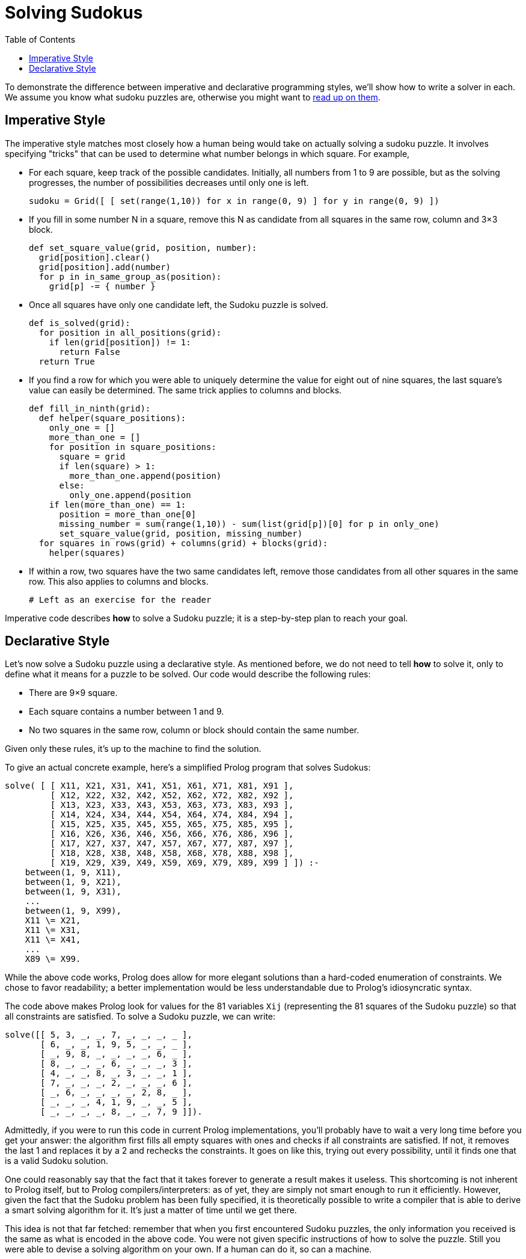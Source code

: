 :tip-caption: 💡
:note-caption: ℹ️
:important-caption: ⚠️
:task-caption: 👨‍🔧
:source-highlighter: rouge
:toc: left
:toclevels: 3
:experimental:
:nofooter:

= Solving Sudokus

To demonstrate the difference between imperative and declarative programming styles, we'll show how to write a solver in each.
We assume you know what sudoku puzzles are, otherwise you might want to https://en.wikipedia.org/wiki/Sudoku[read up on them].

== Imperative Style

The imperative style matches most closely how a human being would take on actually solving a sudoku puzzle.
It involves specifying "tricks" that can be used to determine what number belongs in which square.
For example,

* For each square, keep track of the possible candidates.
  Initially, all numbers from 1 to 9 are possible, but as the solving progresses, the number of possibilities decreases until only one is left.
+
[source,python]
----
sudoku = Grid([ [ set(range(1,10)) for x in range(0, 9) ] for y in range(0, 9) ])
----
* If you fill in some number N in a square, remove this N as candidate from all squares in the same row, column and 3&times;3 block.
+
[source,python]
----
def set_square_value(grid, position, number):
  grid[position].clear()
  grid[position].add(number)
  for p in in_same_group_as(position):
    grid[p] -= { number }
----
* Once all squares have only one candidate left, the Sudoku puzzle is solved.
+
[source,python]
----
def is_solved(grid):
  for position in all_positions(grid):
    if len(grid[position]) != 1:
      return False
  return True
----
* If you find a row for which you were able to uniquely determine the value for eight out of nine squares, the last square's value can easily be determined.
  The same trick applies to columns and blocks.
+
[source,python]
----
def fill_in_ninth(grid):
  def helper(square_positions):
    only_one = []
    more_than_one = []
    for position in square_positions:
      square = grid
      if len(square) > 1:
        more_than_one.append(position)
      else:
        only_one.append(position
    if len(more_than_one) == 1:
      position = more_than_one[0]
      missing_number = sum(range(1,10)) - sum(list(grid[p])[0] for p in only_one)
      set_square_value(grid, position, missing_number)
  for squares in rows(grid) + columns(grid) + blocks(grid):
    helper(squares)
----
* If within a row, two squares have the two same candidates left, remove those candidates from all other squares in the same row.
  This also applies to columns and blocks.
+
[source,python]
----
# Left as an exercise for the reader
----

Imperative code describes **how** to solve a Sudoku puzzle; it is a step-by-step plan to reach your goal.

== Declarative Style

Let's now solve a Sudoku puzzle using a declarative style.
As mentioned before, we do not need to tell *how* to solve it, only to define what it means for a puzzle to be solved.
Our code would describe the following rules:

* There are 9&times;9 square.
* Each square contains a number between 1 and 9.
* No two squares in the same row, column or block should contain the same number.

Given only these rules, it's up to the machine to find the solution.

To give an actual concrete example, here's a simplified Prolog program that solves Sudokus:

[source,prolog]
----
solve( [ [ X11, X21, X31, X41, X51, X61, X71, X81, X91 ],
         [ X12, X22, X32, X42, X52, X62, X72, X82, X92 ],
         [ X13, X23, X33, X43, X53, X63, X73, X83, X93 ],
         [ X14, X24, X34, X44, X54, X64, X74, X84, X94 ],
         [ X15, X25, X35, X45, X55, X65, X75, X85, X95 ],
         [ X16, X26, X36, X46, X56, X66, X76, X86, X96 ],
         [ X17, X27, X37, X47, X57, X67, X77, X87, X97 ],
         [ X18, X28, X38, X48, X58, X68, X78, X88, X98 ],
         [ X19, X29, X39, X49, X59, X69, X79, X89, X99 ] ]) :-
    between(1, 9, X11),
    between(1, 9, X21),
    between(1, 9, X31),
    ...
    between(1, 9, X99),
    X11 \= X21,
    X11 \= X31,
    X11 \= X41,
    ...
    X89 \= X99.
----

While the above code works, Prolog does allow for more elegant solutions than a hard-coded enumeration of constraints.
We chose to favor readability; a better implementation would be less understandable due to Prolog's idiosyncratic syntax.

The code above makes Prolog look for values for the 81 variables `Xij` (representing the 81 squares of the Sudoku puzzle) so that all constraints are satisfied.
To solve a Sudoku puzzle, we can write:

[source,prolog]
----
solve([[ 5, 3, _, _, 7, _, _, _, _ ],
       [ 6, _, _, 1, 9, 5, _, _, _ ],
       [ _, 9, 8, _, _, _, _, 6, _ ],
       [ 8, _, _, _, 6, _, _, _, 3 ],
       [ 4, _, _, 8, _, 3, _, _, 1 ],
       [ 7, _, _, _, 2, _, _, _, 6 ],
       [ _, 6, _, _, _, _, 2, 8, _ ],
       [ _, _, _, 4, 1, 9, _, _, 5 ],
       [ _, _, _, _, 8, _, _, 7, 9 ]]).
----

Admittedly, if you were to run this code in current Prolog implementations, you'll probably have to wait a very long time before you get your answer: the algorithm first fills all empty squares with ones and checks if all constraints are satisfied.
If not, it removes the last 1 and replaces it by a 2 and rechecks the constraints.
It goes on like this, trying out every possibility, until it finds one that is a valid Sudoku solution.

One could reasonably say that the fact that it takes forever to generate a result makes it useless.
This shortcoming is not inherent to Prolog itself, but to Prolog compilers/interpreters: as of yet, they are
simply not smart enough to run it efficiently.
However, given the fact that the Sudoku problem has been fully specified, it is theoretically possible
to write a compiler that is able to derive a smart solving algorithm for it.
It's just a matter of time until we get there.

This idea is not that far fetched: remember that when you first encountered Sudoku puzzles, the only
information you received is the same as what is encoded in the above code.
You were not given specific instructions of how to solve the puzzle.
Still you were able to devise a solving algorithm on your own.
If a human can do it, so can a machine.
